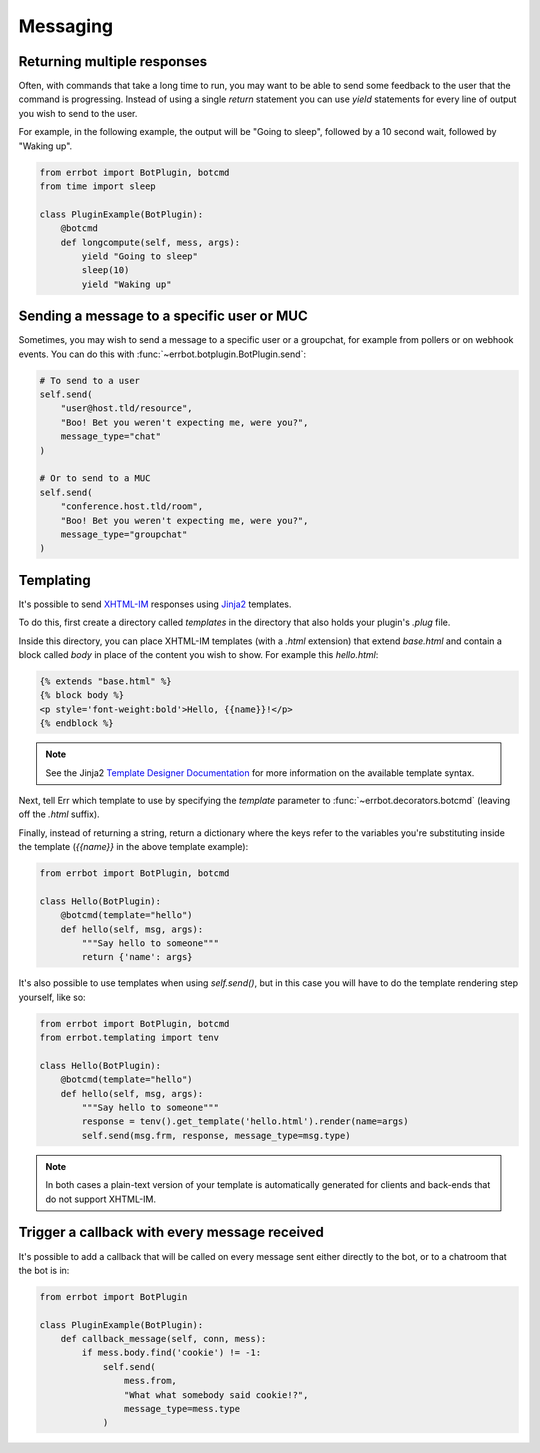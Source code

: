 Messaging
=========


Returning multiple responses
----------------------------

Often, with commands that take a long time to run, you may want to
be able to send some feedback to the user that the command is
progressing. Instead of using a single `return` statement you can
use `yield` statements for every line of output you wish to send to
the user.

For example, in the following example, the output will be "Going to
sleep", followed by a 10 second wait, followed by "Waking up".

.. code-block:: python

    from errbot import BotPlugin, botcmd
    from time import sleep

    class PluginExample(BotPlugin):
        @botcmd
        def longcompute(self, mess, args):
            yield "Going to sleep"
            sleep(10)
            yield "Waking up"


Sending a message to a specific user or MUC
-------------------------------------------

Sometimes, you may wish to send a message to a specific user or a
groupchat, for example from pollers or on webhook events. You can do
this with :func:`~errbot.botplugin.BotPlugin.send`:

.. code-block:: python

    # To send to a user
    self.send(
        "user@host.tld/resource",
        "Boo! Bet you weren't expecting me, were you?",
        message_type="chat"
    )

    # Or to send to a MUC
    self.send(
        "conference.host.tld/room",
        "Boo! Bet you weren't expecting me, were you?",
        message_type="groupchat"
    )


Templating
----------

It's possible to send `XHTML-IM
<http://xmpp.org/extensions/xep-0071.html>`_ responses using `Jinja2
<http://jinja.pocoo.org/>`_ templates.

To do this, first create a directory called *templates* in the
directory that also holds your plugin's *.plug* file.

Inside this directory, you can place XHTML-IM templates (with a
*.html* extension) that extend `base.html` and contain a block
called `body` in place of the content you wish to show. For example
this *hello.html*:

.. code-block:: html

    {% extends "base.html" %}
    {% block body %}
    <p style='font-weight:bold'>Hello, {{name}}!</p>
    {% endblock %}

.. note::
    See the Jinja2 `Template Designer Documentation
    <http://jinja.pocoo.org/docs/templates/>`_ for more information on
    the available template syntax.

Next, tell Err which template to use by specifying the `template`
parameter to :func:`~errbot.decorators.botcmd` (leaving off the
*.html* suffix).

Finally, instead of returning a string, return a dictionary where
the keys refer to the variables you're substituting inside the
template (`{{name}}` in the above template example):

.. code-block:: python

    from errbot import BotPlugin, botcmd

    class Hello(BotPlugin):
        @botcmd(template="hello")
        def hello(self, msg, args):
            """Say hello to someone"""
            return {'name': args}

It's also possible to use templates when using `self.send()`, but in
this case you will have to do the template rendering step yourself,
like so:

.. code-block:: python

    from errbot import BotPlugin, botcmd
    from errbot.templating import tenv

    class Hello(BotPlugin):
        @botcmd(template="hello")
        def hello(self, msg, args):
            """Say hello to someone"""
            response = tenv().get_template('hello.html').render(name=args)
            self.send(msg.frm, response, message_type=msg.type)

.. note::
    In both cases a plain-text version of your template is automatically
    generated for clients and back-ends that do not support XHTML-IM.


Trigger a callback with every message received
----------------------------------------------

It's possible to add a callback that will be called on every message
sent either directly to the bot, or to a chatroom that the bot is
in:

.. code-block:: python

    from errbot import BotPlugin

    class PluginExample(BotPlugin):
        def callback_message(self, conn, mess):
            if mess.body.find('cookie') != -1:
                self.send(
                    mess.from,
                    "What what somebody said cookie!?",
                    message_type=mess.type
                )
